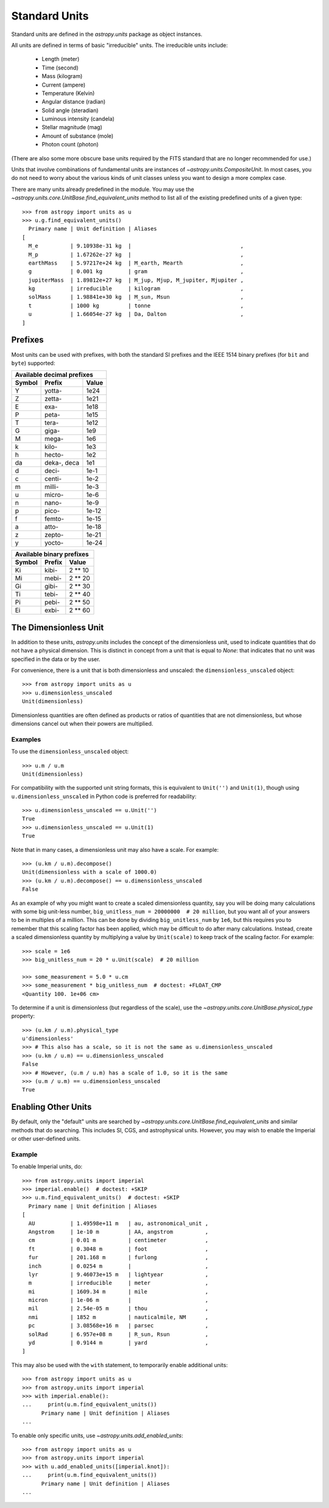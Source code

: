 .. _doc_standard_units:

Standard Units
**************

Standard units are defined in the `astropy.units` package as object
instances.

All units are defined in terms of basic "irreducible" units. The
irreducible units include:

  - Length (meter)
  - Time (second)
  - Mass (kilogram)
  - Current (ampere)
  - Temperature (Kelvin)
  - Angular distance (radian)
  - Solid angle (steradian)
  - Luminous intensity (candela)
  - Stellar magnitude (mag)
  - Amount of substance (mole)
  - Photon count (photon)

(There are also some more obscure base units required by the FITS
standard that are no longer recommended for use.)

Units that involve combinations of fundamental units are instances of
`~astropy.units.CompositeUnit`. In most cases, you do not need
to worry about the various kinds of unit classes unless you want to
design a more complex case.

There are many units already predefined in the module. You may use the
`~astropy.units.core.UnitBase.find_equivalent_units` method to list
all of the existing predefined units of a given type::

  >>> from astropy import units as u
  >>> u.g.find_equivalent_units()
    Primary name | Unit definition | Aliases
  [
    M_e          | 9.10938e-31 kg  |                                  ,
    M_p          | 1.67262e-27 kg  |                                  ,
    earthMass    | 5.97217e+24 kg  | M_earth, Mearth                  ,
    g            | 0.001 kg        | gram                             ,
    jupiterMass  | 1.89812e+27 kg  | M_jup, Mjup, M_jupiter, Mjupiter ,
    kg           | irreducible     | kilogram                         ,
    solMass      | 1.98841e+30 kg  | M_sun, Msun                      ,
    t            | 1000 kg         | tonne                            ,
    u            | 1.66054e-27 kg  | Da, Dalton                       ,
  ]


Prefixes
========

Most units can be used with prefixes, with both the standard SI prefixes and
the IEEE 1514 binary prefixes (for ``bit`` and ``byte``) supported:

+------------------------------+
|  Available decimal prefixes  |
+--------+-------------+-------+
| Symbol |    Prefix   | Value |
+========+=============+=======+
|    Y   |    yotta-   |  1e24 |
+--------+-------------+-------+
|    Z   |    zetta-   |  1e21 |
+--------+-------------+-------+
|    E   |     exa-    |  1e18 |
+--------+-------------+-------+
|    P   |    peta-    |  1e15 |
+--------+-------------+-------+
|    T   |    tera-    |  1e12 |
+--------+-------------+-------+
|    G   |    giga-    |  1e9  |
+--------+-------------+-------+
|    M   |    mega-    |  1e6  |
+--------+-------------+-------+
|    k   |    kilo-    |  1e3  |
+--------+-------------+-------+
|    h   |    hecto-   |  1e2  |
+--------+-------------+-------+
|   da   | deka-, deca |  1e1  |
+--------+-------------+-------+
|    d   |    deci-    |  1e-1 |
+--------+-------------+-------+
|    c   |    centi-   |  1e-2 |
+--------+-------------+-------+
|    m   |    milli-   |  1e-3 |
+--------+-------------+-------+
|    u   |    micro-   |  1e-6 |
+--------+-------------+-------+
|    n   |    nano-    |  1e-9 |
+--------+-------------+-------+
|    p   |    pico-    | 1e-12 |
+--------+-------------+-------+
|    f   |    femto-   | 1e-15 |
+--------+-------------+-------+
|    a   |    atto-    | 1e-18 |
+--------+-------------+-------+
|    z   |    zepto-   | 1e-21 |
+--------+-------------+-------+
|    y   |    yocto-   | 1e-24 |
+--------+-------------+-------+

+---------------------------+
| Available binary prefixes |
+--------+--------+---------+
| Symbol | Prefix |  Value  |
+========+========+=========+
|   Ki   |  kibi- | 2 ** 10 |
+--------+--------+---------+
|   Mi   |  mebi- | 2 ** 20 |
+--------+--------+---------+
|   Gi   |  gibi- | 2 ** 30 |
+--------+--------+---------+
|   Ti   |  tebi- | 2 ** 40 |
+--------+--------+---------+
|   Pi   |  pebi- | 2 ** 50 |
+--------+--------+---------+
|   Ei   |  exbi- | 2 ** 60 |
+--------+--------+---------+


.. _doc_dimensionless_unit:

The Dimensionless Unit
======================

In addition to these units, `astropy.units` includes the concept of
the dimensionless unit, used to indicate quantities that do not have a
physical dimension. This is distinct in concept from a unit that is
equal to `None`: that indicates that no unit was specified in the data
or by the user.

For convenience, there is a unit that is both dimensionless and
unscaled: the ``dimensionless_unscaled`` object::

   >>> from astropy import units as u
   >>> u.dimensionless_unscaled
   Unit(dimensionless)

Dimensionless quantities are often defined as products or ratios of
quantities that are not dimensionless, but whose dimensions cancel out
when their powers are multiplied.

Examples
--------

.. EXAMPLE START: Dimensionless Units

To use the ``dimensionless_unscaled`` object::

   >>> u.m / u.m
   Unit(dimensionless)

For compatibility with the supported unit string formats, this is
equivalent to ``Unit('')`` and ``Unit(1)``, though using
``u.dimensionless_unscaled`` in Python code is preferred for
readability::

   >>> u.dimensionless_unscaled == u.Unit('')
   True
   >>> u.dimensionless_unscaled == u.Unit(1)
   True

Note that in many cases, a dimensionless unit may also have a scale.
For example::

   >>> (u.km / u.m).decompose()
   Unit(dimensionless with a scale of 1000.0)
   >>> (u.km / u.m).decompose() == u.dimensionless_unscaled
   False

As an example of why you might want to create a scaled dimensionless
quantity, say you will be doing many calculations with some big
unit-less number, ``big_unitless_num = 20000000  # 20 million``,
but you want all of your answers to be in multiples of a million. This
can be done by dividing ``big_unitless_num`` by ``1e6``, but this
requires you to remember that this scaling factor has been applied,
which may be difficult to do after many calculations. Instead, create
a scaled dimensionless quantity by multiplying a value by ``Unit(scale)``
to keep track of the scaling factor. For example::

   >>> scale = 1e6
   >>> big_unitless_num = 20 * u.Unit(scale)  # 20 million

   >>> some_measurement = 5.0 * u.cm
   >>> some_measurement * big_unitless_num  # doctest: +FLOAT_CMP
   <Quantity 100. 1e+06 cm>

To determine if a unit is dimensionless (but regardless of the scale),
use the `~astropy.units.core.UnitBase.physical_type` property::

   >>> (u.km / u.m).physical_type
   u'dimensionless'
   >>> # This also has a scale, so it is not the same as u.dimensionless_unscaled
   >>> (u.km / u.m) == u.dimensionless_unscaled
   False
   >>> # However, (u.m / u.m) has a scale of 1.0, so it is the same
   >>> (u.m / u.m) == u.dimensionless_unscaled
   True

.. EXAMPLE END

.. _enabling-other-units:

Enabling Other Units
====================

By default, only the "default" units are searched by
`~astropy.units.core.UnitBase.find_equivalent_units` and similar
methods that do searching. This includes SI, CGS, and astrophysical
units. However, you may wish to enable the Imperial or other
user-defined units.

Example
-------

.. EXAMPLE START: Enabling Other Units

To enable Imperial units, do::

    >>> from astropy.units import imperial
    >>> imperial.enable()  # doctest: +SKIP
    >>> u.m.find_equivalent_units()  # doctest: +SKIP
      Primary name | Unit definition | Aliases
    [
      AU           | 1.49598e+11 m   | au, astronomical_unit ,
      Angstrom     | 1e-10 m         | AA, angstrom          ,
      cm           | 0.01 m          | centimeter            ,
      ft           | 0.3048 m        | foot                  ,
      fur          | 201.168 m       | furlong               ,
      inch         | 0.0254 m        |                       ,
      lyr          | 9.46073e+15 m   | lightyear             ,
      m            | irreducible     | meter                 ,
      mi           | 1609.34 m       | mile                  ,
      micron       | 1e-06 m         |                       ,
      mil          | 2.54e-05 m      | thou                  ,
      nmi          | 1852 m          | nauticalmile, NM      ,
      pc           | 3.08568e+16 m   | parsec                ,
      solRad       | 6.957e+08 m     | R_sun, Rsun           ,
      yd           | 0.9144 m        | yard                  ,
    ]


This may also be used with the ``with`` statement, to temporarily
enable additional units::

    >>> from astropy import units as u
    >>> from astropy.units import imperial
    >>> with imperial.enable():
    ...     print(u.m.find_equivalent_units())
          Primary name | Unit definition | Aliases
    ...

To enable only specific units, use `~astropy.units.add_enabled_units`::

    >>> from astropy import units as u
    >>> from astropy.units import imperial
    >>> with u.add_enabled_units([imperial.knot]):
    ...     print(u.m.find_equivalent_units())
          Primary name | Unit definition | Aliases
    ...

.. EXAMPLE END
